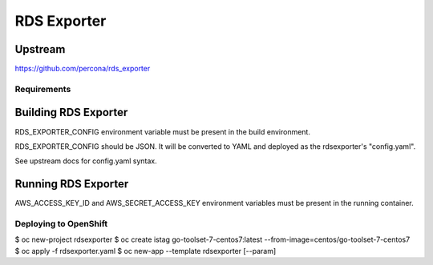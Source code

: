 ============
RDS Exporter
============

Upstream
--------

https://github.com/percona/rds_exporter

Requirements
============

Building RDS Exporter
---------------------

RDS_EXPORTER_CONFIG environment variable must be present in the build
environment.

RDS_EXPORTER_CONFIG should be JSON. It will be converted to YAML and
deployed as the rdsexporter's "config.yaml".

See upstream docs for config.yaml syntax.

Running RDS Exporter
--------------------

AWS_ACCESS_KEY_ID and AWS_SECRET_ACCESS_KEY environment variables must be
present in the running container.

Deploying to OpenShift
======================

$ oc new-project rdsexporter
$ oc create istag go-toolset-7-centos7:latest --from-image=centos/go-toolset-7-centos7
$ oc apply -f rdsexporter.yaml
$ oc new-app --template rdsexporter [--param]
